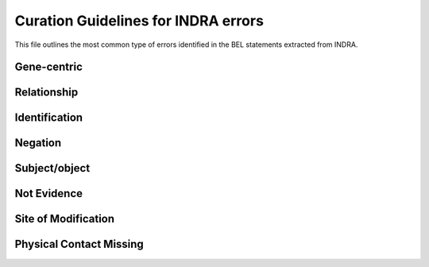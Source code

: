 Curation Guidelines for INDRA errors
====================================

This file outlines the most common type of errors identified in the BEL statements
extracted from INDRA.

Gene-centric
~~~~~~~~~~~~


Relationship
~~~~~~~~~~~~


Identification
~~~~~~~~~~~~~~


Negation
~~~~~~~~


Subject/object
~~~~~~~~~~~~~~


Not Evidence
~~~~~~~~~~~~


Site of Modification
~~~~~~~~~~~~~~~~~~~~


Physical Contact Missing
~~~~~~~~~~~~~~~~~~~~~~~~
